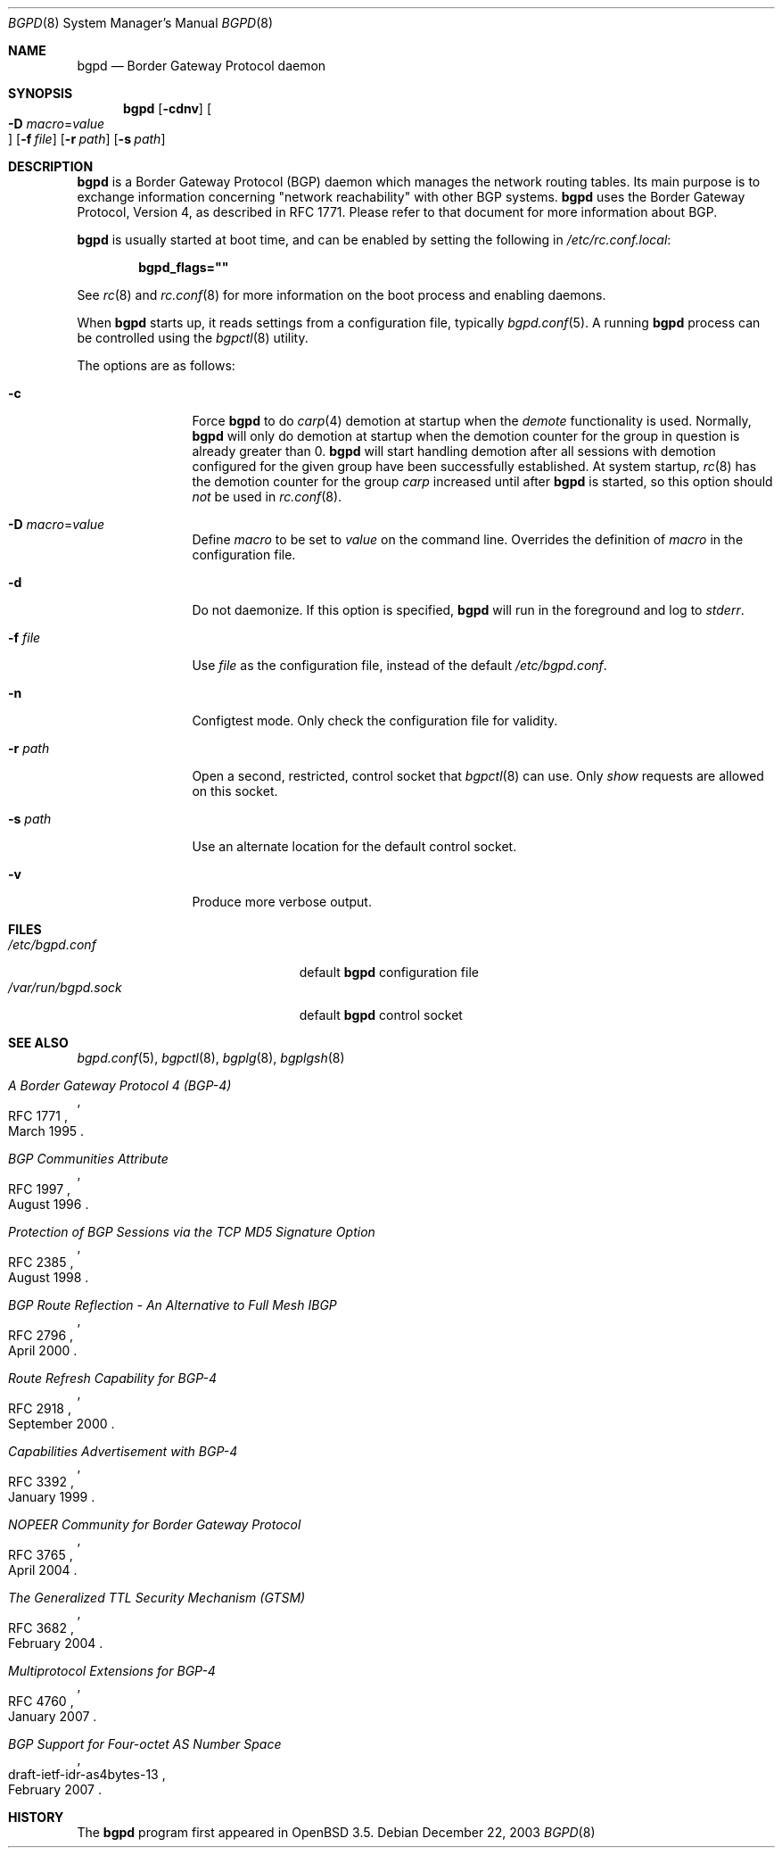 .\" $OpenBSD: src/usr.sbin/bgpd/bgpd.8,v 1.25 2007/04/26 14:16:45 claudio Exp $
.\"
.\" Copyright (c) 2003, 2004 Henning Brauer <henning@openbsd.org>
.\"
.\" Permission to use, copy, modify, and distribute this software for any
.\" purpose with or without fee is hereby granted, provided that the above
.\" copyright notice and this permission notice appear in all copies.
.\"
.\" THE SOFTWARE IS PROVIDED "AS IS" AND THE AUTHOR DISCLAIMS ALL WARRANTIES
.\" WITH REGARD TO THIS SOFTWARE INCLUDING ALL IMPLIED WARRANTIES OF
.\" MERCHANTABILITY AND FITNESS. IN NO EVENT SHALL THE AUTHOR BE LIABLE FOR
.\" ANY SPECIAL, DIRECT, INDIRECT, OR CONSEQUENTIAL DAMAGES OR ANY DAMAGES
.\" WHATSOEVER RESULTING FROM LOSS OF USE, DATA OR PROFITS, WHETHER IN AN
.\" ACTION OF CONTRACT, NEGLIGENCE OR OTHER TORTIOUS ACTION, ARISING OUT OF
.\" OR IN CONNECTION WITH THE USE OR PERFORMANCE OF THIS SOFTWARE.
.\"
.Dd December 22, 2003
.Dt BGPD 8
.Os
.Sh NAME
.Nm bgpd
.Nd "Border Gateway Protocol daemon"
.Sh SYNOPSIS
.Nm bgpd
.Bk -words
.Op Fl cdnv
.Oo Xo
.Fl D Ar macro Ns = Ns Ar value Oc
.Xc
.Op Fl f Ar file
.Op Fl r Ar path
.Op Fl s Ar path
.Ek
.Sh DESCRIPTION
.Nm
is a Border Gateway Protocol
.Pq BGP
daemon which manages the network routing tables.
Its main purpose is to exchange information
concerning
.Qq network reachability
with other BGP systems.
.Nm
uses the Border Gateway Protocol, Version 4,
as described in RFC 1771.
Please refer to that document for more information about BGP.
.Pp
.Nm
is usually started at boot time, and can be enabled by
setting the following in
.Pa /etc/rc.conf.local :
.Pp
.Dl bgpd_flags=\&"\&"
.Pp
See
.Xr rc 8
and
.Xr rc.conf 8
for more information on the boot process
and enabling daemons.
.Pp
When
.Nm
starts up, it reads settings from a configuration file,
typically
.Xr bgpd.conf 5 .
A running
.Nm
process can be controlled using the
.Xr bgpctl 8
utility.
.Pp
The options are as follows:
.Bl -tag -width "-f fileXXX"
.It Fl c
Force
.Nm
to do
.Xr carp 4
demotion at startup when the
.Em demote
functionality is used.
Normally,
.Nm
will only do demotion at startup when the demotion counter for the group
in question is already greater than 0.
.Nm
will start handling demotion after all sessions with demotion configured for
the given group have been successfully established.
At system startup,
.Xr rc 8
has the demotion counter for the group
.Em carp
increased until after
.Nm
is started, so this option should
.Em not
be used in
.Xr rc.conf 8 .
.It Fl D Ar macro Ns = Ns Ar value
Define
.Ar macro
to be set to
.Ar value
on the command line.
Overrides the definition of
.Ar macro
in the configuration file.
.It Fl d
Do not daemonize.
If this option is specified,
.Nm
will run in the foreground and log to
.Em stderr .
.It Fl f Ar file
Use
.Ar file
as the configuration file,
instead of the default
.Pa /etc/bgpd.conf .
.It Fl n
Configtest mode.
Only check the configuration file for validity.
.It Fl r Ar path
Open a second, restricted, control socket that
.Xr bgpctl 8
can use.
Only
.Em show
requests are allowed on this socket.
.It Fl s Ar path
Use an alternate location for the default control socket.
.It Fl v
Produce more verbose output.
.El
.Sh FILES
.Bl -tag -width "/var/run/bgpd.sockXXX" -compact
.It Pa /etc/bgpd.conf
default
.Nm
configuration file
.It Pa /var/run/bgpd.sock
default
.Nm
control socket
.El
.Sh SEE ALSO
.Xr bgpd.conf 5 ,
.Xr bgpctl 8 ,
.Xr bgplg 8 ,
.Xr bgplgsh 8
.Rs
.%R RFC 1771
.%T "A Border Gateway Protocol 4 (BGP-4)"
.%D March 1995
.Re
.Rs
.%R RFC 1997
.%T "BGP Communities Attribute"
.%D August 1996
.Re
.Rs
.%R RFC 2385
.%T "Protection of BGP Sessions via the TCP MD5 Signature Option"
.%D August 1998
.Re
.Rs
.%R RFC 2796
.%T "BGP Route Reflection - An Alternative to Full Mesh IBGP"
.%D April 2000
.Re
.Rs
.%R RFC 2918
.%T "Route Refresh Capability for BGP-4"
.%D September 2000
.Re
.Rs
.%R RFC 3392
.%T "Capabilities Advertisement with BGP-4"
.%D January 1999
.Re
.Rs
.%R RFC 3765
.%T "NOPEER Community for Border Gateway Protocol"
.%D April 2004
.Re
.Rs
.%R RFC 3682
.%T "The Generalized TTL Security Mechanism (GTSM)"
.%D February 2004
.Re
.Rs
.%R RFC 4760
.%T "Multiprotocol Extensions for BGP-4"
.%D January 2007
.Re
.Rs
.%R draft-ietf-idr-as4bytes-13
.%T "BGP Support for Four-octet AS Number Space"
.%D February 2007
.Re
.Sh HISTORY
The
.Nm
program first appeared in
.Ox 3.5 .
